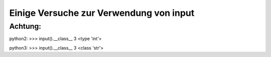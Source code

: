 Einige Versuche zur Verwendung von input
========================================

Achtung:
--------

python2:
>>> input().__class__
3
<type 'int'>

python3:
>>> input().__class__
3
<class 'str'>

